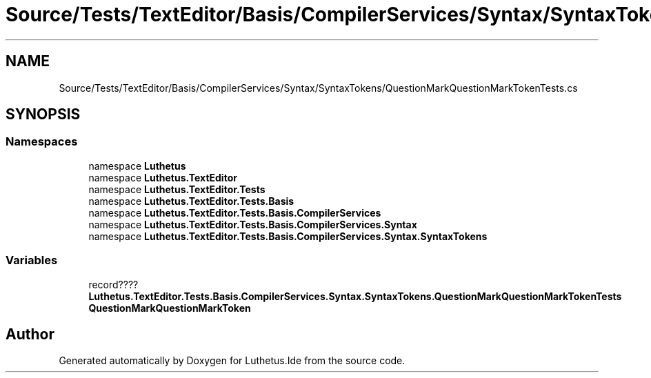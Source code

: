 .TH "Source/Tests/TextEditor/Basis/CompilerServices/Syntax/SyntaxTokens/QuestionMarkQuestionMarkTokenTests.cs" 3 "Version 1.0.0" "Luthetus.Ide" \" -*- nroff -*-
.ad l
.nh
.SH NAME
Source/Tests/TextEditor/Basis/CompilerServices/Syntax/SyntaxTokens/QuestionMarkQuestionMarkTokenTests.cs
.SH SYNOPSIS
.br
.PP
.SS "Namespaces"

.in +1c
.ti -1c
.RI "namespace \fBLuthetus\fP"
.br
.ti -1c
.RI "namespace \fBLuthetus\&.TextEditor\fP"
.br
.ti -1c
.RI "namespace \fBLuthetus\&.TextEditor\&.Tests\fP"
.br
.ti -1c
.RI "namespace \fBLuthetus\&.TextEditor\&.Tests\&.Basis\fP"
.br
.ti -1c
.RI "namespace \fBLuthetus\&.TextEditor\&.Tests\&.Basis\&.CompilerServices\fP"
.br
.ti -1c
.RI "namespace \fBLuthetus\&.TextEditor\&.Tests\&.Basis\&.CompilerServices\&.Syntax\fP"
.br
.ti -1c
.RI "namespace \fBLuthetus\&.TextEditor\&.Tests\&.Basis\&.CompilerServices\&.Syntax\&.SyntaxTokens\fP"
.br
.in -1c
.SS "Variables"

.in +1c
.ti -1c
.RI "record???? \fBLuthetus\&.TextEditor\&.Tests\&.Basis\&.CompilerServices\&.Syntax\&.SyntaxTokens\&.QuestionMarkQuestionMarkTokenTests\fP"
.br
.RI "\fBQuestionMarkQuestionMarkToken\fP "
.in -1c
.SH "Author"
.PP 
Generated automatically by Doxygen for Luthetus\&.Ide from the source code\&.
